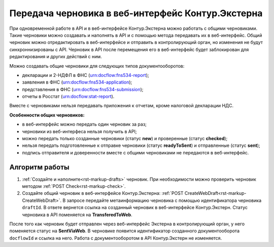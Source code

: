Передача черновика в веб-интерфейс Контур.Экстерна
==================================================

При одновременной работе в API и в веб-интерфейсе Контур.Экстерна можно работать с общими черновиками. Такие черновики можно создавать и наполнять в API и с помощью метода передавать их в веб-интерфейс. Общий черновик можно отредактировать в веб-интерфейсе и отправить в контролирующий орган, но изменения не будут синхроннизированы с API. Черновик в API после перемещения его в веб-интерфейс будет заблокирован для редактирования и других действий с ним. 

Можно создавать общие черновики для следующих типов документооборотов:

* декларации и 2-НДФЛ в ФНС (urn:docflow:fns534-report);
* заявления в ФНС (urn:docflow:fns534-application);
* представления в ФНС (urn:docflow:fns534-submission);
* отчеты в Росстат (urn:docflow:stat-report).

Вместе с черновиками нельзя передавать приложения к отчетам, кроме налоговой декларации НДС. 

**Особенности общих черновиков:**

* в веб-интерфейс можно передать один черновик за раз;
* черновики из веб-интерфеса нельзя получить в API;
* можно передать только созданные черновики (статус **new**) и проверенные (статус **checked**);
* нельзя передать подготовленные к отправке черновики (статус **readyToSent**) и отправленные (статус **sent**);
* подпись отправителя и доверенности вместе с общими черновиками не передаются в веб-интерфейс. 

Алгоритм работы
---------------

1. :ref:`Создайте и наполните<rst-markup-drafts>` черновик. При необходимости можно проверить черновик методом :ref:`POST Check<rst-markup-check>`.

2. Создайте общий черновик в веб-интерфейсе Контур.Экстерна: :ref:`POST CreateWebDraft<rst-markup-CreateWebDraft>`. В запросе передайте метаинформацию черновика с помощью идентификатора черновика ``draftId``. В ответе вернется ссылка на созданный черновик в веб-интерфейсе Контур.Экстерн. Статус черновика в API поменяется на **TransferedToWeb**. 

После того как черновик будет отправлен через веб-интерфейс Экстерна в контролирующий орган, у него поменяется статус на **SentViaWeb**. В черновике появится идентификатор созданного документооборота ``docflowId`` и ссылка на него. Работа с документооборотом в API Контур.Экстерн не изменяется. 

